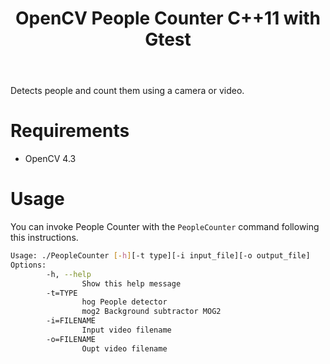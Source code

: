#+TITLE: OpenCV People Counter C++11 with Gtest

Detects people and count them using a camera or video.

* Requirements

- OpenCV 4.3

* Usage

You can invoke People Counter with the ~PeopleCounter~ command following this instructions.


#+begin_src bash
Usage: ./PeopleCounter [-h][-t type][-i input_file][-o output_file]
Options:
        -h, --help
                Show this help message
        -t=TYPE
                hog People detector
                mog2 Background subtractor MOG2
        -i=FILENAME
                Input video filename
        -o=FILENAME
                Oupt video filename
#+end_src
